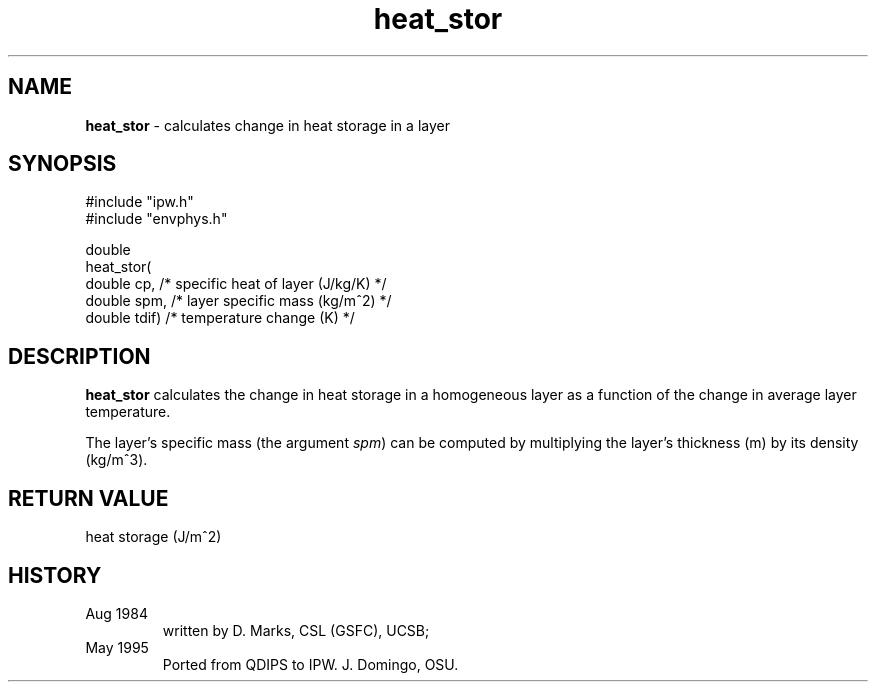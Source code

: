 .TH "heat_stor" "3" "5 November 2015" "IPW v2" "IPW Library Functions"
.SH NAME
.PP
\fBheat_stor\fP - calculates change in heat storage in a layer
.SH SYNOPSIS
.sp
.nf
.ft CR
#include "ipw.h"
#include "envphys.h"

double
heat_stor(
     double  cp,        /* specific heat of layer (J/kg/K) */
     double  spm,       /* layer specific mass (kg/m^2)    */
     double  tdif)      /* temperature change (K)          */

.ft R
.fi
.SH DESCRIPTION
.PP
\fBheat_stor\fP calculates the change in heat storage in a
homogeneous layer as a function of the change in average layer temperature.
.PP
The layer's specific mass (the argument \fIspm\fP) can be computed
by multiplying the layer's thickness (m) by its density (kg/m^3).
.SH RETURN VALUE
.PP
heat storage  (J/m^2)
.SH HISTORY
.TP
Aug 1984
written by D. Marks, CSL (GSFC), UCSB;
.sp
.TP
May 1995
Ported from QDIPS to IPW.  J. Domingo, OSU.
